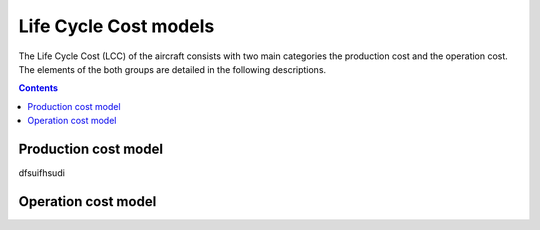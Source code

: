 .. _models-lca:

======================
Life Cycle Cost models
======================
.. image:: ../../../img/cost_computation_structure.svg
    :width: 800
    :align: center

The Life Cycle Cost (LCC) of the aircraft consists with two main categories the production cost and the operation cost.
The elements of the both groups are detailed in the following descriptions.

.. contents::

*********************
Production cost model
*********************

dfsuifhsudi


********************
Operation cost model
********************